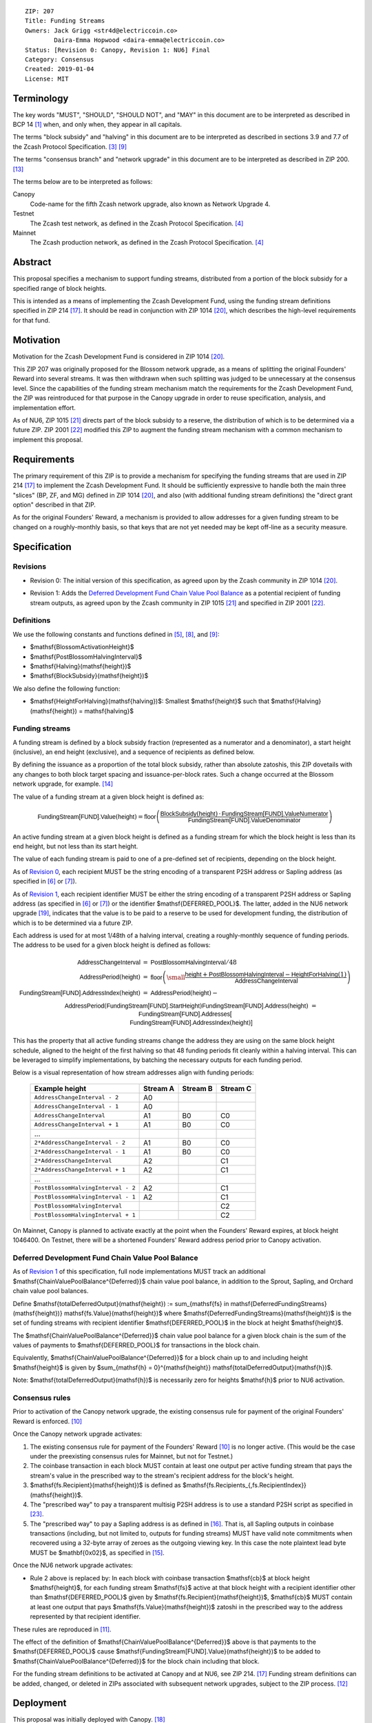 ::

  ZIP: 207
  Title: Funding Streams
  Owners: Jack Grigg <str4d@electriccoin.co>
          Daira-Emma Hopwood <daira-emma@electriccoin.co>
  Status: [Revision 0: Canopy, Revision 1: NU6] Final
  Category: Consensus
  Created: 2019-01-04
  License: MIT


Terminology
===========

The key words "MUST", "SHOULD", "SHOULD NOT", and "MAY" in this document are
to be interpreted as described in BCP 14 [#BCP14]_ when, and only when, they
appear in all capitals.

The terms "block subsidy" and "halving" in this document are to be interpreted
as described in sections 3.9 and 7.7 of the Zcash Protocol Specification.
[#protocol-subsidyconcepts]_ [#protocol-subsidies]_

The terms "consensus branch" and "network upgrade" in this document are to be
interpreted as described in ZIP 200. [#zip-0200]_

The terms below are to be interpreted as follows:

Canopy
  Code-name for the fifth Zcash network upgrade, also known as Network Upgrade 4.
Testnet
  The Zcash test network, as defined in the Zcash Protocol Specification. [#protocol-networks]_
Mainnet
  The Zcash production network, as defined in the Zcash Protocol Specification. [#protocol-networks]_


Abstract
========

This proposal specifies a mechanism to support funding streams, distributed
from a portion of the block subsidy for a specified range of block heights.

This is intended as a means of implementing the Zcash Development Fund,
using the funding stream definitions specified in ZIP 214 [#zip-0214]_. It
should be read in conjunction with ZIP 1014 [#zip-1014]_, which describes
the high-level requirements for that fund.


Motivation
==========

Motivation for the Zcash Development Fund is considered in ZIP 1014 [#zip-1014]_.

This ZIP 207 was originally proposed for the Blossom network upgrade, as a
means of splitting the original Founders' Reward into several streams. It was
then withdrawn when such splitting was judged to be unnecessary at the consensus
level. Since the capabilities of the funding stream mechanism match the
requirements for the Zcash Development Fund, the ZIP was reintroduced for that
purpose in the Canopy upgrade in order to reuse specification, analysis, and
implementation effort.

As of NU6, ZIP 1015 [#zip-1015]_ directs part of the block subsidy to a reserve,
the distribution of which is to be determined via a future ZIP.
ZIP 2001 [#zip-2001]_ modified this ZIP to augment the funding stream mechanism
with a common mechanism to implement this proposal.


Requirements
============

The primary requirement of this ZIP is to provide a mechanism for specifying
the funding streams that are used in ZIP 214 [#zip-0214]_ to implement the Zcash
Development Fund. It should be sufficiently expressive to handle both the main
three "slices" (BP, ZF, and MG) defined in ZIP 1014 [#zip-1014]_, and also
(with additional funding stream definitions) the "direct grant option" described
in that ZIP.

As for the original Founders' Reward, a mechanism is provided to allow addresses
for a given funding stream to be changed on a roughly-monthly basis, so that keys
that are not yet needed may be kept off-line as a security measure.


Specification
=============

Revisions
---------

.. _`Revision 0`:

* Revision 0: The initial version of this specification, as agreed upon
  by the Zcash community in ZIP 1014 [#zip-1014]_.

.. _`Revision 1`:

* Revision 1: Adds the `Deferred Development Fund Chain Value Pool Balance`_ as
  a potential recipient of funding stream outputs, as agreed upon by the
  Zcash community in ZIP 1015 [#zip-1015]_ and specified in ZIP 2001
  [#zip-2001]_.

Definitions
-----------

We use the following constants and functions defined in [#protocol-constants]_,
[#protocol-diffadjustment]_, and [#protocol-subsidies]_:

- $\mathsf{BlossomActivationHeight}$
- $\mathsf{PostBlossomHalvingInterval}$
- $\mathsf{Halving}(\mathsf{height})$
- $\mathsf{BlockSubsidy}(\mathsf{height})$

We also define the following function:

- $\mathsf{HeightForHalving}(\mathsf{halving})$: Smallest $\mathsf{height}$ such that
  $\mathsf{Halving}(\mathsf{height}) = \mathsf{halving}$


Funding streams
---------------

A funding stream is defined by a block subsidy fraction (represented as a
numerator and a denominator), a start height (inclusive), an end height
(exclusive), and a sequence of recipients as defined below.

By defining the issuance as a proportion of the total block subsidy, rather
than absolute zatoshis, this ZIP dovetails with any changes to both block
target spacing and issuance-per-block rates. Such a change occurred at the
Blossom network upgrade, for example. [#zip-0208]_

The value of a funding stream at a given block height is defined as:

.. math::

    \mathsf{FundingStream[FUND].Value}(\mathsf{height}) =
        \mathsf{floor}\left(
            \frac{\mathsf{BlockSubsidy}(\mathsf{height}) \,\cdot\, \mathsf{FundingStream[FUND].ValueNumerator}}{\mathsf{FundingStream[FUND].ValueDenominator}}
        \right)

An active funding stream at a given block height is defined as a funding
stream for which the block height is less than its end height, but not less
than its start height.

The value of each funding stream is paid to one of a pre-defined set of
recipients, depending on the block height.

As of `Revision 0`_, each recipient MUST be the string encoding of a
transparent P2SH address or Sapling address (as specified in
[#protocol-transparentaddrencoding]_ or [#protocol-saplingpaymentaddrencoding]_).

As of `Revision 1`_, each recipient identifier MUST be either the string
encoding of a transparent P2SH address or Sapling address (as specified in
[#protocol-transparentaddrencoding]_ or [#protocol-saplingpaymentaddrencoding]_)
or the identifier $\mathsf{DEFERRED\_POOL}$. The latter, added in the NU6
network upgrade [#zip-0253]_, indicates that the value is to be paid to a
reserve to be used for development funding, the distribution of which is to be
determined via a future ZIP.

Each address is used for at most 1/48th of a halving interval, creating a
roughly-monthly sequence of funding periods. The address to be used for a
given block height is defined as follows:

.. math::

    \begin{array}{rcl}
        \mathsf{AddressChangeInterval} &=& \mathsf{PostBlossomHalvingInterval} / 48 \\
        \mathsf{AddressPeriod}(\mathsf{height}) &=&
            \mathsf{floor}\left(
                {\small\frac{\mathsf{height} + \mathsf{PostBlossomHalvingInterval} - \mathsf{HeightForHalving}(1)}{\mathsf{AddressChangeInterval}}}
            \right) \\
        \mathsf{FundingStream[FUND].AddressIndex}(\mathsf{height}) &=&
            \mathsf{AddressPeriod}(\mathsf{height}) - \\&&\hspace{2em} \mathsf{AddressPeriod}(\mathsf{FundingStream[FUND].StartHeight}) \\
        \mathsf{FundingStream[FUND].Address}(\mathsf{height}) &=& \mathsf{FundingStream[FUND].Addresses[} \\&&\hspace{2em} \mathsf{FundingStream[FUND].AddressIndex}(\mathsf{height})\mathsf{]}
    \end{array}

This has the property that all active funding streams change the address they
are using on the same block height schedule, aligned to the height of the
first halving so that 48 funding periods fit cleanly within a halving
interval. This can be leveraged to simplify implementations, by batching the
necessary outputs for each funding period.

Below is a visual representation of how stream addresses align with funding
periods:

  ================================== ======== ======== ========
            Example height           Stream A Stream B Stream C
  ================================== ======== ======== ========
       ``AddressChangeInterval - 2``    A0
       ``AddressChangeInterval - 1``    A0
       ``AddressChangeInterval``        A1       B0       C0
       ``AddressChangeInterval + 1``    A1       B0       C0
                \...
     ``2*AddressChangeInterval - 2``    A1       B0       C0
     ``2*AddressChangeInterval - 1``    A1       B0       C0
     ``2*AddressChangeInterval``        A2                C1
     ``2*AddressChangeInterval + 1``    A2                C1
                \...
  ``PostBlossomHalvingInterval - 2``    A2                C1
  ``PostBlossomHalvingInterval - 1``    A2                C1
  ``PostBlossomHalvingInterval``                          C2
  ``PostBlossomHalvingInterval + 1``                      C2
  ================================== ======== ======== ========

On Mainnet, Canopy is planned to activate exactly at the point when the Founders'
Reward expires, at block height 1046400. On Testnet, there will be a shortened
Founders' Reward address period prior to Canopy activation.


Deferred Development Fund Chain Value Pool Balance
--------------------------------------------------

As of `Revision 1`_ of this specification, full node implementations MUST track
an additional $\mathsf{ChainValuePoolBalance^{Deferred}}$ chain value pool
balance, in addition to the Sprout, Sapling, and Orchard chain value pool
balances.

Define $\mathsf{totalDeferredOutput}(\mathsf{height}) := \sum_{\mathsf{fs} \in \mathsf{DeferredFundingStreams}(\mathsf{height})} \mathsf{fs.Value}(\mathsf{height})$
where $\mathsf{DeferredFundingStreams}(\mathsf{height})$ is the set of
funding streams with recipient identifier $\mathsf{DEFERRED\_POOL}$
in the block at height $\mathsf{height}$.

The $\mathsf{ChainValuePoolBalance^{Deferred}}$ chain value pool balance
for a given block chain is the sum of the values of payments to
$\mathsf{DEFERRED\_POOL}$ for transactions in the block chain.

Equivalently, $\mathsf{ChainValuePoolBalance^{Deferred}}$ for a block
chain up to and including height $\mathsf{height}$ is given by
$\sum_{\mathsf{h} = 0}^{\mathsf{height}} \mathsf{totalDeferredOutput}(\mathsf{h})$.

Note: $\mathsf{totalDeferredOutput}(\mathsf{h})$ is necessarily
zero for heights $\mathsf{h}$ prior to NU6 activation.


Consensus rules
---------------

Prior to activation of the Canopy network upgrade, the existing consensus rule
for payment of the original Founders' Reward is enforced. [#protocol-foundersreward]_

Once the Canopy network upgrade activates:

1. The existing consensus rule for payment of the Founders' Reward
   [#protocol-foundersreward]_ is no longer active. (This would be the case
   under the preexisting consensus rules for Mainnet, but not for Testnet.)

2. The coinbase transaction in each block MUST contain at least one output per
   active funding stream that pays the stream's value in the prescribed way to
   the stream's recipient address for the block's height.

3. $\mathsf{fs.Recipient}(\mathsf{height})$ is defined as
   $\mathsf{fs.Recipients_{\,fs.RecipientIndex}}(\mathsf{height})$.

4. The "prescribed way" to pay a transparent multisig P2SH address is to use a
   standard P2SH script as specified in [#Bitcoin-Multisig]_.

5. The "prescribed way" to pay a Sapling address is as defined in [#zip-0213]_.
   That is, all Sapling outputs in coinbase transactions (including, but not
   limited to, outputs for funding streams) MUST have valid note commitments
   when recovered using a 32-byte array of zeroes as the outgoing viewing key.
   In this case the note plaintext lead byte MUST be $\mathbf{0x02}$, as
   specified in [#zip-0212]_.

Once the NU6 network upgrade activates:

- Rule 2 above is replaced by:
  In each block with coinbase transaction $\mathsf{cb}$ at block height
  $\mathsf{height}$, for each funding stream $\mathsf{fs}$
  active at that block height with a recipient identifier other than
  $\mathsf{DEFERRED\_POOL}$ given by
  $\mathsf{fs.Recipient}(\mathsf{height})$,
  $\mathsf{cb}$ \MUST contain at least one output that pays
  $\mathsf{fs.Value}(\mathsf{height})$ zatoshi in the prescribed way to
  the address represented by that recipient identifier.

These rules are reproduced in [#protocol-fundingstreams]_.

The effect of the definition of $\mathsf{ChainValuePoolBalance^{Deferred}}$
above is that payments to the $\mathsf{DEFERRED\_POOL}$ cause
$\mathsf{FundingStream[FUND].Value}(\mathsf{height})$ to be added to
$\mathsf{ChainValuePoolBalance^{Deferred}}$ for the block chain including
that block.

For the funding stream definitions to be activated at Canopy and at NU6, see
ZIP 214. [#zip-0214]_ Funding stream definitions can be added, changed, or
deleted in ZIPs associated with subsequent network upgrades, subject to the
ZIP process. [#zip-0000]_


Deployment
==========

This proposal was initially deployed with Canopy. [#zip-0251]_

Changes to support deferred funding streams were deployed with NU6. [#zip-0253]_


Backward compatibility
======================

This proposal intentionally creates what is known as a "bilateral consensus
rule change". Use of this mechanism requires that all network participants
upgrade their software to a compatible version within the upgrade window.
Older software will treat post-upgrade blocks as invalid, and will follow any
pre-upgrade consensus branch that persists.


Reference Implementation
========================

* https://github.com/zcash/zcash/pull/4560
* https://github.com/zcash/zcash/pull/4675
* https://github.com/zcash/zcash/pull/4830


References
==========

.. [#BCP14] `Information on BCP 14 — "RFC 2119: Key words for use in RFCs to Indicate Requirement Levels" and "RFC 8174: Ambiguity of Uppercase vs Lowercase in RFC 2119 Key Words" <https://www.rfc-editor.org/info/bcp14>`_
.. [#protocol] `Zcash Protocol Specification, Version 2024.5.1 or later <protocol/protocol.pdf>`_
.. [#protocol-subsidyconcepts] `Zcash Protocol Specification, Version 2024.5.1 [NU6]. Section 3.10: Block Subsidy and Founders' Reward <protocol/protocol.pdf#subsidyconcepts>`_
.. [#protocol-networks] `Zcash Protocol Specification, Version 2024.5.1 [NU6]. Section 3.12: Mainnet and Testnet <protocol/protocol.pdf#networks>`_
.. [#protocol-constants] `Zcash Protocol Specification, Version 2024.5.1 [NU6]. Section 5.3: Constants <protocol/protocol.pdf#constants>`_
.. [#protocol-transparentaddrencoding] `Zcash Protocol Specification, Version 2024.5.1 [NU6]. Section 5.6.1.1: Transparent Addresses <protocol/protocol.pdf#transparentaddrencoding>`_
.. [#protocol-saplingpaymentaddrencoding] `Zcash Protocol Specification, Version 2024.5.1 [NU6]. Section 5.6.3.1: Sapling Payment Addresses <protocol/protocol.pdf#saplingpaymentaddrencoding>`_
.. [#protocol-diffadjustment] `Zcash Protocol Specification, Version 2024.5.1 [NU6]. Section 7.7.3: Difficulty adjustment <protocol/protocol.pdf#diffadjustment>`_
.. [#protocol-subsidies] `Zcash Protocol Specification, Version 2024.5.1 [NU6]. Section 7.8: Calculation of Block Subsidy, Funding Streams, and Founders' Reward <protocol/protocol.pdf#subsidies>`_
.. [#protocol-foundersreward] `Zcash Protocol Specification, Version 2024.5.1 [NU6]. Section 7.9: Payment of Founders' Reward <protocol/protocol.pdf#foundersreward>`_
.. [#protocol-fundingstreams] `Zcash Protocol Specification, Version 2024.5.1 [NU6]. Section 7.10: Payment of Funding Streams <protocol/protocol.pdf#fundingstreams>`_
.. [#zip-0000] `ZIP 0: ZIP Process <zip-0000.rst>`_
.. [#zip-0200] `ZIP 200: Network Upgrade Mechanism <zip-0200.rst>`_
.. [#zip-0208] `ZIP 208: Shorter Block Target Spacing <zip-0208.rst>`_
.. [#zip-0212] `ZIP 212: Allow Recipient to Derive Sapling Ephemeral Secret from Note Plaintext <zip-0212.rst>`_
.. [#zip-0213] `ZIP 213: Shielded Coinbase <zip-0213.rst>`_
.. [#zip-0214] `ZIP 214: Consensus rules for a Zcash Development Fund <zip-0214.rst>`_
.. [#zip-0251] `ZIP 251: Deployment of the Canopy Network Upgrade <zip-0251.rst>`_
.. [#zip-0253] `ZIP 253: Deployment of the NU6 Network Upgrade <zip-0253.rst>`_
.. [#zip-1014] `ZIP 1014: Establishing a Dev Fund for ECC, ZF, and Major Grants <zip-1014.rst>`_
.. [#zip-1015] `ZIP 1015: Block Subsidy Allocation for Non-Direct Development Funding <zip-1015.rst>`_
.. [#zip-2001] `ZIP 2001: Lockbox Funding Streams <zip-2001.rst>`_
.. [#Bitcoin-Multisig] `Bitcoin Developer Documentation — Pay To Script Hash (P2SH) — Multisig <https://developer.bitcoin.org/devguide/transactions.html#multisig>`
